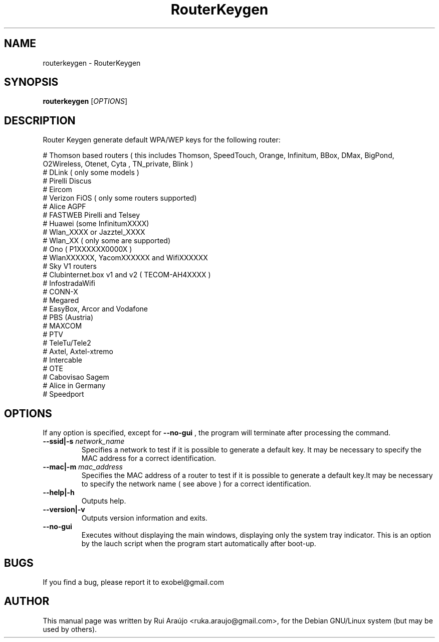 .\" Copyright (C) 2010-13 RouterKeygen
.\" Author: Rui Araújo <ruka.araujo@gmail.com>
.\"
.\" This is free software; you may redistribute it and/or modify
.\" it under the terms of the GNU General Public License as
.\" published by the Free Software Foundation; either version 2,
.\" or (at your option) any later version.
.\"
.\" This is distributed in the hope that it will be useful, but
.\" WITHOUT ANY WARRANTY; without even the implied warranty of
.\" MERCHANTABILITY or FITNESS FOR A PARTICULAR PURPOSE.  See the
.\" GNU General Public License for more details.
.\"
.\" You should have received a copy of the GNU General Public License 
.\" along with this; if not write to the Free Software Foundation, Inc.
.\" 59 Temple Place, Suite 330, Boston, MA 02111-1307  USA
.TH RouterKeygen 1 "Aug 29, 2013"
.SH NAME
routerkeygen \- RouterKeygen
.SH SYNOPSIS
.B routerkeygen
.RI [ OPTIONS ]
.SH DESCRIPTION
Router Keygen generate default WPA/WEP keys for the following router:

  # Thomson based routers ( this includes Thomson, SpeedTouch, Orange, Infinitum, BBox, DMax, BigPond, O2Wireless, Otenet, Cyta , TN_private, Blink )
  # DLink ( only some models )
  # Pirelli Discus
  # Eircom
  # Verizon FiOS ( only some routers supported)
  # Alice AGPF
  # FASTWEB Pirelli and Telsey
  # Huawei (some InfinitumXXXX)
  # Wlan_XXXX or Jazztel_XXXX
  # Wlan_XX ( only some are supported)
  # Ono ( P1XXXXXX0000X )
  # WlanXXXXXX, YacomXXXXXX and WifiXXXXXX
  # Sky V1 routers
  # Clubinternet.box v1 and v2 ( TECOM-AH4XXXX )
  # InfostradaWifi
  # CONN-X
  # Megared
  # EasyBox, Arcor and Vodafone
  # PBS (Austria)
  # MAXCOM
  # PTV
  # TeleTu/Tele2
  # Axtel, Axtel-xtremo
  # Intercable
  # OTE
  # Cabovisao Sagem
  # Alice in Germany
  # Speedport

.SH OPTIONS
If any option is specified, except for
.BI \-\-no-gui
, the program will terminate after processing the command.
.TP
.B \-\-ssid|\-s  \fInetwork_name\fR
Specifies a network to test if it is possible to generate a default key. It may be necessary to specify the MAC address for a correct identification.
.TP
.B \-\-mac|\-m \fImac_address\fR
Specifies the MAC address of a router to test if it is possible to generate a default key.It may be necessary to specify the network name ( see above ) for a correct identification.
.TP
.B \-\-help|\-h
Outputs help.
.TP
.B \-\-version|\-v
Outputs version information and exits.
.TP
.B \-\-no-gui
Executes without displaying the main windows, displaying only the system tray indicator. This is an option by the lauch script when the program start automatically after boot-up. 
.SH BUGS
If you find a bug, please report it to exobel@gmail.com
.PP
.SH AUTHOR
This manual page was written by Rui Araújo <ruka.araujo@gmail.com>, for the Debian
GNU/Linux system (but may be used by others).
